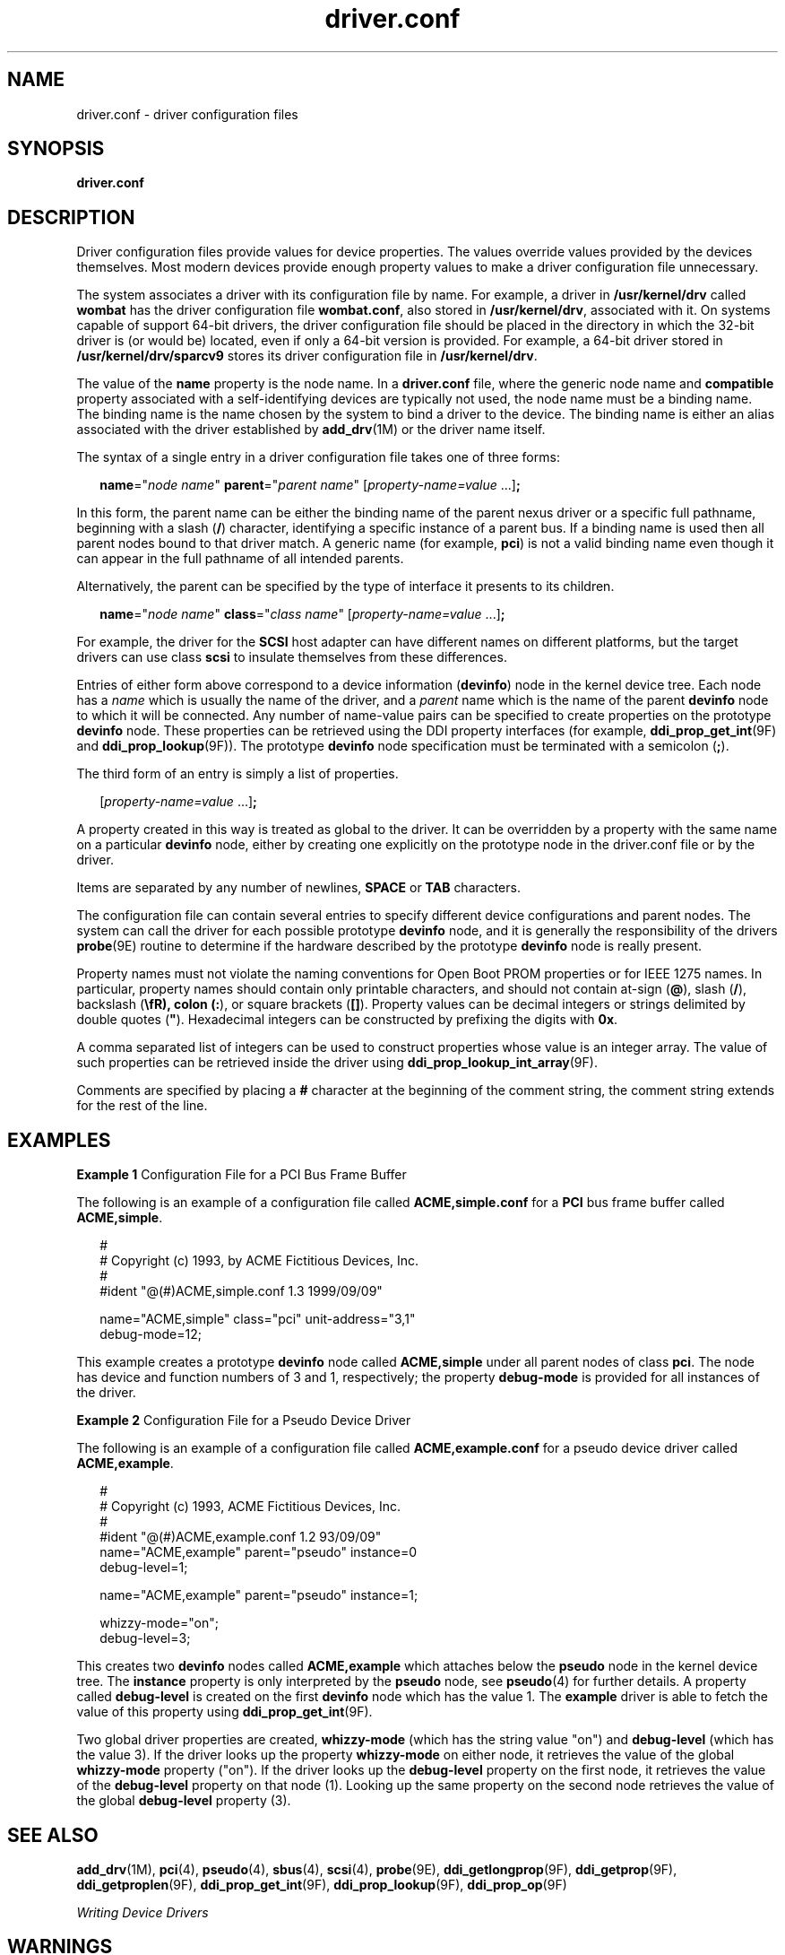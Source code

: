 '\" te
.\"  Copyright (c) 2005, Sun Microsystems, Inc. All Rights Reserved
.\" The contents of this file are subject to the terms of the Common Development and Distribution License (the "License").  You may not use this file except in compliance with the License.
.\" You can obtain a copy of the license at usr/src/OPENSOLARIS.LICENSE or http://www.opensolaris.org/os/licensing.  See the License for the specific language governing permissions and limitations under the License.
.\" When distributing Covered Code, include this CDDL HEADER in each file and include the License file at usr/src/OPENSOLARIS.LICENSE.  If applicable, add the following below this CDDL HEADER, with the fields enclosed by brackets "[]" replaced with your own identifying information: Portions Copyright [yyyy] [name of copyright owner]
.TH driver.conf 4 "5 Jan 2007" "SunOS 5.11" "File Formats"
.SH NAME
driver.conf \- driver configuration files
.SH SYNOPSIS
.LP
.nf
\fBdriver.conf\fR
.fi

.SH DESCRIPTION
.sp
.LP
Driver configuration files provide values for device properties. The values override values provided by the devices themselves. Most modern devices provide enough property values to make a driver configuration file unnecessary.
.sp
.LP
The system associates a driver with its configuration file by name. For example, a driver in \fB/usr/kernel/drv\fR called \fBwombat\fR has the driver configuration file \fBwombat.conf\fR, also stored in \fB/usr/kernel/drv\fR, associated with it. On systems capable of support 64-bit drivers, the driver configuration file should be placed in the directory in which the 32-bit driver is (or would be) located, even if only a 64-bit version is provided. For example, a 64-bit driver stored in \fB/usr/kernel/drv/sparcv9\fR stores its driver configuration file in \fB/usr/kernel/drv\fR.
.sp
.LP
The value of the \fBname\fR property is the node name. In a \fBdriver.conf\fR file, where the generic node name and \fBcompatible\fR property associated with a self-identifying devices are typically not used, the node name must be a binding name. The binding name is the name chosen by the system to bind a driver to the device. The binding name is either an alias associated with the driver established by \fBadd_drv\fR(1M) or the driver name itself.
.sp
.LP
The syntax of a single entry in a driver configuration file takes one of three forms:
.sp
.in +2
.nf
\fBname\fR="\fInode name\fR" \fBparent\fR="\fIparent name\fR" [\fIproperty-name=value\fR ...]\fB;\fR
.fi
.in -2

.sp
.LP
In this form, the parent name can be either the binding name of the parent nexus driver or a specific full pathname, beginning with a slash (\fB/\fR) character, identifying a specific instance of a parent bus. If a binding name is used then all parent nodes bound to that driver match. A generic name (for example, \fBpci\fR) is not a valid binding name even though it can appear in the full pathname of all intended parents.
.sp
.LP
Alternatively, the parent can be specified by the type of interface it presents to its children.
.sp
.in +2
.nf
\fBname\fR="\fInode name\fR" \fBclass\fR="\fIclass name\fR" [\fIproperty-name=value\fR ...]\fB;\fR
.fi
.in -2

.sp
.LP
For example, the driver for the \fBSCSI\fR host adapter can have different names on different platforms, but the target drivers can use class \fBscsi\fR to insulate themselves from these differences.
.sp
.LP
Entries of either form above correspond to a device information (\fBdevinfo\fR) node in the kernel device tree. Each node has a \fIname\fR which is usually the name of the driver, and a \fIparent\fR name which is the name of the parent \fBdevinfo\fR node to which it will be connected. Any number of name-value pairs can be specified to create properties on the prototype \fBdevinfo\fR node. These properties can be retrieved using the DDI property interfaces (for example, \fBddi_prop_get_int\fR(9F) and \fBddi_prop_lookup\fR(9F)). The prototype \fBdevinfo\fR node specification must be terminated with a semicolon (\fB;\fR).
.sp
.LP
The third form of an entry is simply a list of properties.
.sp
.in +2
.nf
[\fIproperty-name=value\fR ...]\fB;\fR
.fi
.in -2
.sp

.sp
.LP
A property created in this way is treated as global to the driver. It can be overridden by a property with the same name on a particular \fBdevinfo\fR node, either by creating one explicitly on the prototype node in the driver.conf file or by the driver.
.sp
.LP
Items are separated by any number of newlines, \fBSPACE\fR or \fBTAB\fR characters.
.sp
.LP
The configuration file can contain several entries to specify different device configurations and parent nodes. The system can call the driver for each possible prototype \fBdevinfo\fR node, and it is generally the responsibility of the drivers \fBprobe\fR(9E) routine to determine if the hardware described by the prototype \fBdevinfo\fR node is really present.
.sp
.LP
Property names must not violate the naming conventions for Open Boot PROM properties or for IEEE 1275 names. In particular, property names should contain only printable characters, and should not contain at-sign (\fB@\fR), slash (\fB/\fR), backslash (\fB\\fR), colon (\fB:\fR), or square brackets (\fB[]\fR). Property values can be decimal integers or strings delimited by double quotes (\fB"\fR). Hexadecimal integers can be constructed by prefixing the digits with \fB0x\fR.
.sp
.LP
A comma separated list of integers can be used to construct properties whose value is an integer array. The value of such properties can be retrieved inside the driver using \fBddi_prop_lookup_int_array\fR(9F).
.sp
.LP
Comments are specified by placing a \fB#\fR character at the beginning of the comment string, the comment string extends for the rest of the line.
.SH EXAMPLES
.LP
\fBExample 1 \fRConfiguration File for a PCI Bus Frame Buffer
.sp
.LP
The following is an example of a configuration file called \fBACME,simple.conf\fR for a \fBPCI\fR bus frame buffer called \fBACME,simple\fR.

.sp
.in +2
.nf
#
# Copyright (c) 1993, by ACME Fictitious Devices, Inc.
#
#ident  "@(#)ACME,simple.conf   1.3     1999/09/09"

name="ACME,simple" class="pci" unit-address="3,1"
        debug-mode=12;
.fi
.in -2

.sp
.LP
This example creates a prototype \fBdevinfo\fR node called \fBACME,simple\fR under all parent nodes of class \fBpci\fR. The node has device and function numbers of 3 and 1, respectively; the property \fBdebug-mode\fR is provided for all instances of the driver.

.LP
\fBExample 2 \fRConfiguration File for a Pseudo Device Driver
.sp
.LP
The following is an example of a configuration file called \fBACME,example.conf\fR for a pseudo device driver called \fBACME,example\fR.

.sp
.in +2
.nf
#
# Copyright (c) 1993, ACME Fictitious Devices, Inc.
#
#ident  "@(#)ACME,example.conf  1.2   93/09/09"
name="ACME,example" parent="pseudo" instance=0
    debug-level=1;

name="ACME,example" parent="pseudo" instance=1;

whizzy-mode="on";
debug-level=3;
.fi
.in -2

.sp
.LP
This creates two \fBdevinfo\fR nodes called \fBACME,example\fR which attaches below the \fBpseudo\fR node in the kernel device tree. The \fBinstance\fR property is only interpreted by the \fBpseudo\fR node, see \fBpseudo\fR(4) for further details. A property called \fBdebug-level\fR is created on the first \fBdevinfo\fR node which has the value 1. The \fBexample\fR driver is able to fetch the value of this property using \fBddi_prop_get_int\fR(9F).

.sp
.LP
Two global driver properties are created, \fBwhizzy-mode\fR (which has the string value "on") and \fBdebug-level\fR (which has the value 3). If the driver looks up the property \fBwhizzy-mode\fR on either node, it retrieves the value of the global \fBwhizzy-mode\fR property ("on"). If the driver looks up the \fBdebug-level\fR property on the first node, it retrieves the value of the \fBdebug-level\fR property on that node (1). Looking up the same property on the second node retrieves the value of the global \fBdebug-level\fR property (3).

.SH SEE ALSO
.sp
.LP
\fBadd_drv\fR(1M), \fBpci\fR(4), \fBpseudo\fR(4), \fBsbus\fR(4), \fBscsi\fR(4), \fBprobe\fR(9E), \fBddi_getlongprop\fR(9F), \fBddi_getprop\fR(9F), \fBddi_getproplen\fR(9F), \fBddi_prop_get_int\fR(9F), \fBddi_prop_lookup\fR(9F), \fBddi_prop_op\fR(9F)
.sp
.LP
\fIWriting Device Drivers\fR
.SH WARNINGS
.sp
.LP
To avoid namespace collisions between multiple driver vendors, it is strongly recommended that the \fIname\fR property of the driver should begin with a vendor-unique string. A reasonably compact and unique choice is the vendor over-the-counter stock symbol.
.SH NOTES
.sp
.LP
The \fBupdate_drv\fR(1M) command should be used to prompt the kernel to reread \fBdriver.conf\fR files. Using \fBmodunload\fR(1M) to update \fBdriver.conf\fR continues to work in release 9 of the Solaris operating environment, but the behavior will change in a future release.
